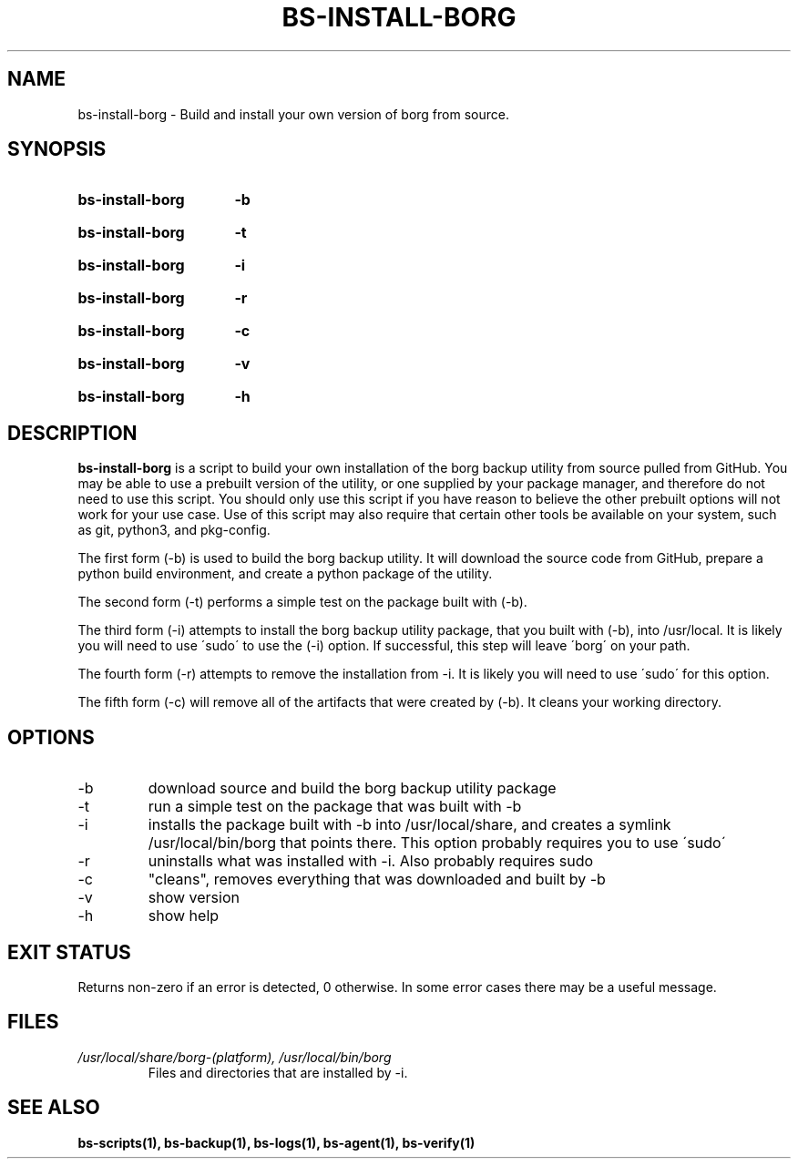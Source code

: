 .\"
.\" SPDX-License-Identifier: MIT
.\"
.\" Copyright 2025 Joseph Kroesche
.\"
.\" Permission is hereby granted, free of charge, to any person obtaining a
.\" copy of this software and associated documentation files (the “Software”),
.\" to deal in the Software without restriction, including without limitation
.\" the rights to use, copy, modify, merge, publish, distribute, sublicense,
.\" and/or sell copies of the Software, and to permit persons to whom the
.\" Software is furnished to do so, subject to the following conditions:
.\"
.\" The above copyright notice and this permission notice shall be included in
.\" all copies or substantial portions of the Software.
.\"
.\" THE SOFTWARE IS PROVIDED “AS IS”, WITHOUT WARRANTY OF ANY KIND, EXPRESS OR
.\" IMPLIED, INCLUDING BUT NOT LIMITED TO THE WARRANTIES OF MERCHANTABILITY,
.\" FITNESS FOR A PARTICULAR PURPOSE AND NONINFRINGEMENT. IN NO EVENT SHALL THE
.\" AUTHORS OR COPYRIGHT HOLDERS BE LIABLE FOR ANY CLAIM, DAMAGES OR OTHER
.\" LIABILITY, WHETHER IN AN ACTION OF CONTRACT, TORT OR OTHERWISE, ARISING
.\" FROM, OUT OF OR IN CONNECTION WITH THE SOFTWARE OR THE USE OR OTHER
.\" DEALINGS IN THE SOFTWARE.
.\"
.TH "BS-INSTALL-BORG" "1" "2025-03-15" "bs-scripts 0.3"
.\" ---------------------------------------------------------------------------
.SH NAME
.\" ---------------------------------------------------------------------------
.P
bs-install-borg \- Build and install your own version of borg from source.
.\" ---------------------------------------------------------------------------
.SH SYNOPSIS
.\" ---------------------------------------------------------------------------
.SY bs-install-borg
.B \-b
.YS
.SY bs-install-borg
.B \-t
.YS
.SY bs-install-borg
.B \-i
.YS
.SY bs-install-borg
.B \-r
.YS
.SY bs-install-borg
.B \-c
.YS
.SY bs-install-borg
.B \-v
.YS
.SY bs-install-borg
.B \-h
.YS
.\" ---------------------------------------------------------------------------
.SH DESCRIPTION
.\" ---------------------------------------------------------------------------
.P
.B bs-install-borg
is a script to build your own installation of the borg backup utility from 
source pulled from GitHub. You may be able to use a prebuilt version of the
utility, or one supplied by your package manager, and therefore do not need to
use this script. You should only use this script if you have reason to believe
the other prebuilt options will not work for your use case. Use of this script
may also require that certain other tools be available on your system, such as
git, python3, and pkg-config.
.P
The first form (\-b) is used to build the borg backup utility. It will download
the source code from GitHub, prepare a python build environment, and create a
python package of the utility.
.P
The second form (\-t) performs a simple test on the package built with (\-b).
.P
The third form (\-i) attempts to install the borg backup utility package, that
you built with (\-b), into /usr/local. It is likely you will need to use
\'sudo\' to use the (\-i) option. If successful, this step will leave \'borg\'
on your path.
.P
The fourth form (\-r) attempts to remove the installation from \-i. It is
likely you will need to use \'sudo\' for this option.
.P
The fifth form (\-c) will remove all of the artifacts that were created by
(\-b). It cleans your working directory.
.
.\" ---------------------------------------------------------------------------
.SH OPTIONS
.\" ---------------------------------------------------------------------------
.IP "-b"
download source and build the borg backup utility package
.IP "-t"
run a simple test on the package that was built with -b
.IP "-i"
installs the package built with -b into /usr/local/share, and creates a
symlink /usr/local/bin/borg that points there. This option probably requires
you to use \'sudo\'
.IP "-r"
uninstalls what was installed with -i. Also probably requires sudo
.IP "-c"
"cleans", removes everything that was downloaded and built by -b
.IP "-v"
show version
.IP "-h"
show help
.
.\" ---------------------------------------------------------------------------
.SH EXIT STATUS
.\" ---------------------------------------------------------------------------
.P
Returns non-zero if an error is detected, 0 otherwise. In some error cases
there may be a useful message.
.\" ---------------------------------------------------------------------------
.SH FILES
.\" ---------------------------------------------------------------------------
.I /usr/local/share/borg-(platform), /usr/local/bin/borg
.RS
Files and directories that are installed by -i.
.RE
.
.\" ---------------------------------------------------------------------------
.SH SEE ALSO
.\" ---------------------------------------------------------------------------
.BR bs-scripts(1),
.BR bs-backup(1),
.BR bs-logs(1),
.BR bs-agent(1),
.BR bs-verify(1)
